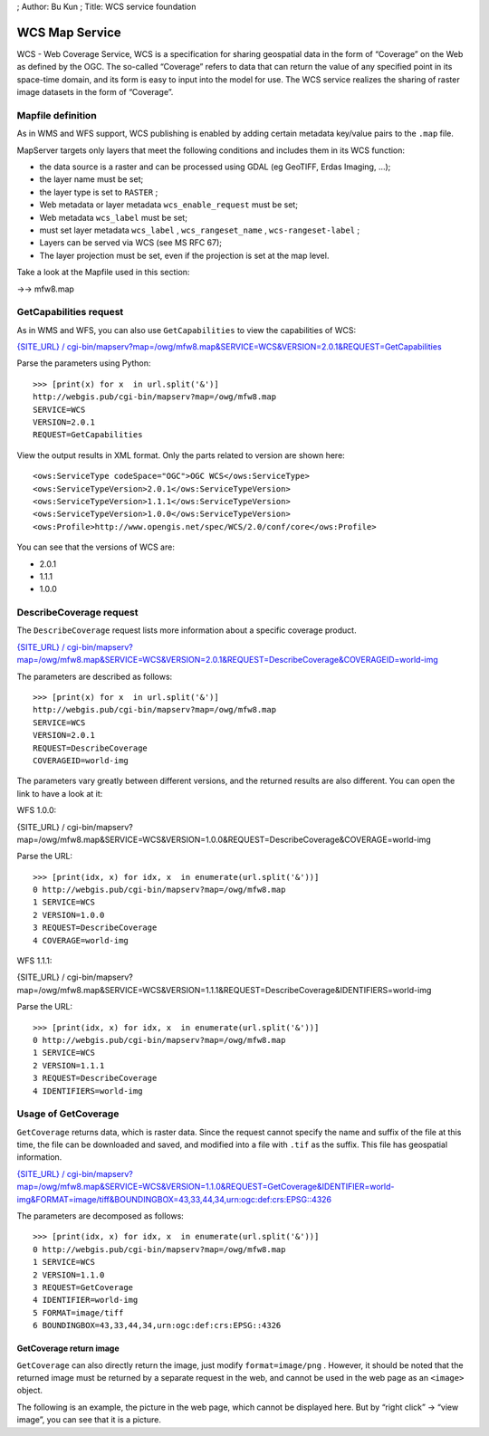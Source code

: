 ; Author: Bu Kun ; Title: WCS service foundation

WCS Map Service
===============

WCS - Web Coverage Service, WCS is a specification for sharing
geospatial data in the form of “Coverage” on the Web as defined by the
OGC. The so-called “Coverage” refers to data that can return the value
of any specified point in its space-time domain, and its form is easy to
input into the model for use. The WCS service realizes the sharing of
raster image datasets in the form of “Coverage”.

Mapfile definition
------------------

As in WMS and WFS support, WCS publishing is enabled by adding certain
metadata key/value pairs to the ``.map`` file.

MapServer targets only layers that meet the following conditions and
includes them in its WCS function:

-  the data source is a raster and can be processed using GDAL (eg
   GeoTIFF, Erdas Imaging, …);
-  the layer name must be set;
-  the layer type is set to ``RASTER`` ;
-  Web metadata or layer metadata ``wcs_enable_request`` must be set;
-  Web metadata ``wcs_label`` must be set;
-  must set layer metadata ``wcs_label`` , ``wcs_rangeset_name`` ,
   ``wcs-rangeset-label`` ;
-  Layers can be served via WCS (see MS RFC 67);
-  The layer projection must be set, even if the projection is set at
   the map level.

Take a look at the Mapfile used in this section:

->-> mfw8.map

GetCapabilities request
-----------------------

As in WMS and WFS, you can also use ``GetCapabilities`` to view the
capabilities of WCS:

`{SITE_URL} /
cgi-bin/mapserv?map=/owg/mfw8.map&SERVICE=WCS&VERSION=2.0.1&REQUEST=GetCapabilities <%7BSITE_URL%7D/cgi-bin/mapserv?map=/owg/mfw8.map&SERVICE=WCS&VERSION=2.0.1&REQUEST=GetCapabilities>`__

Parse the parameters using Python:

::

   >>> [print(x) for x  in url.split('&')]
   http://webgis.pub/cgi-bin/mapserv?map=/owg/mfw8.map
   SERVICE=WCS
   VERSION=2.0.1
   REQUEST=GetCapabilities

View the output results in XML format. Only the parts related to version
are shown here:

::

   <ows:ServiceType codeSpace="OGC">OGC WCS</ows:ServiceType>
   <ows:ServiceTypeVersion>2.0.1</ows:ServiceTypeVersion>
   <ows:ServiceTypeVersion>1.1.1</ows:ServiceTypeVersion>
   <ows:ServiceTypeVersion>1.0.0</ows:ServiceTypeVersion>
   <ows:Profile>http://www.opengis.net/spec/WCS/2.0/conf/core</ows:Profile>
       

You can see that the versions of WCS are:

-  2.0.1
-  1.1.1
-  1.0.0

DescribeCoverage request
------------------------

The ``DescribeCoverage`` request lists more information about a specific
coverage product.

`{SITE_URL} /
cgi-bin/mapserv?map=/owg/mfw8.map&SERVICE=WCS&VERSION=2.0.1&REQUEST=DescribeCoverage&COVERAGEID=world-img <%7BSITE_URL%7D/cgi-bin/mapserv?map=/owg/mfw8.map&SERVICE=WCS&VERSION=2.0.1&REQUEST=DescribeCoverage&COVERAGEID=world-img>`__

The parameters are described as follows:

::

   >>> [print(x) for x  in url.split('&')]
   http://webgis.pub/cgi-bin/mapserv?map=/owg/mfw8.map
   SERVICE=WCS
   VERSION=2.0.1
   REQUEST=DescribeCoverage
   COVERAGEID=world-img

The parameters vary greatly between different versions, and the returned
results are also different. You can open the link to have a look at it:

WFS 1.0.0:

{SITE_URL} /
cgi-bin/mapserv?map=/owg/mfw8.map&SERVICE=WCS&VERSION=1.0.0&REQUEST=DescribeCoverage&COVERAGE=world-img

Parse the URL:

::

   >>> [print(idx, x) for idx, x  in enumerate(url.split('&'))]
   0 http://webgis.pub/cgi-bin/mapserv?map=/owg/mfw8.map
   1 SERVICE=WCS
   2 VERSION=1.0.0
   3 REQUEST=DescribeCoverage
   4 COVERAGE=world-img

WFS 1.1.1:

{SITE_URL} /
cgi-bin/mapserv?map=/owg/mfw8.map&SERVICE=WCS&VERSION=1.1.1&REQUEST=DescribeCoverage&IDENTIFIERS=world-img

Parse the URL:

::

   >>> [print(idx, x) for idx, x  in enumerate(url.split('&'))]
   0 http://webgis.pub/cgi-bin/mapserv?map=/owg/mfw8.map
   1 SERVICE=WCS
   2 VERSION=1.1.1
   3 REQUEST=DescribeCoverage
   4 IDENTIFIERS=world-img

Usage of GetCoverage
--------------------

``GetCoverage`` returns data, which is raster data. Since the request
cannot specify the name and suffix of the file at this time, the file
can be downloaded and saved, and modified into a file with ``.tif`` as
the suffix. This file has geospatial information.

`{SITE_URL} /
cgi-bin/mapserv?map=/owg/mfw8.map&SERVICE=WCS&VERSION=1.1.0&REQUEST=GetCoverage&IDENTIFIER=world-img&FORMAT=image/tiff&BOUNDINGBOX=43,33,44,34,urn:ogc:def:crs:EPSG::4326 <%7BSITE_URL%7D/cgi-bin/mapserv?map=/owg/mfw8.map&SERVICE=WCS&VERSION=1.1.0&REQUEST=GetCoverage&IDENTIFIER=world-img&FORMAT=image/tiff&BOUNDINGBOX=43,33,44,34,urn:ogc:def:crs:EPSG::4326>`__

The parameters are decomposed as follows:

::

   >>> [print(idx, x) for idx, x  in enumerate(url.split('&'))]
   0 http://webgis.pub/cgi-bin/mapserv?map=/owg/mfw8.map
   1 SERVICE=WCS
   2 VERSION=1.1.0
   3 REQUEST=GetCoverage
   4 IDENTIFIER=world-img
   5 FORMAT=image/tiff
   6 BOUNDINGBOX=43,33,44,34,urn:ogc:def:crs:EPSG::4326

GetCoverage return image
~~~~~~~~~~~~~~~~~~~~~~~~

``GetCoverage`` can also directly return the image, just modify
``format=image/png`` . However, it should be noted that the returned
image must be returned by a separate request in the web, and cannot be
used in the web page as an ``<image>`` object.

The following is an example, the picture in the web page, which cannot
be displayed here. But by “right click” -> “view image”, you can see
that it is a picture.
